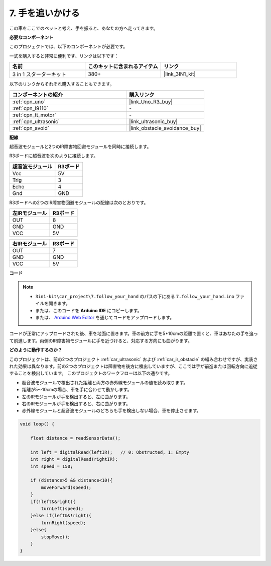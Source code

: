 .. _follow_your_hand:

7. 手を追いかける
=========================

この車をここでのペットと考え、手を振ると、あなたの方へ走ってきます。

**必要なコンポーネント**

このプロジェクトでは、以下のコンポーネントが必要です。

一式を購入すると非常に便利です、リンクは以下です：

.. list-table::
    :widths: 20 20 20
    :header-rows: 1

    *   - 名前
        - このキットに含まれるアイテム
        - リンク
    *   - 3 in 1 スターターキット
        - 380+
        - |link_3IN1_kit|

以下のリンクからそれぞれ購入することもできます。

.. list-table::
    :widths: 30 20
    :header-rows: 1

    *   - コンポーネントの紹介
        - 購入リンク

    *   - :ref:`cpn_uno`
        - |link_Uno_R3_buy|
    *   - :ref:`cpn_l9110`
        - \-
    *   - :ref:`cpn_tt_motor`
        - \-
    *   - :ref:`cpn_ultrasonic`
        - |link_ultrasonic_buy|
    *   - :ref:`cpn_avoid`
        - |link_obstacle_avoidance_buy|

**配線**

超音波モジュールと2つのIR障害物回避モジュールを同時に接続します。

R3ボードに超音波を次のように接続します。

.. list-table:: 
    :header-rows: 1

    * - 超音波モジュール
      - R3ボード
    * - Vcc
      - 5V
    * - Trig
      - 3
    * - Echo
      - 4
    * - Gnd
      - GND

R3ボードへの2つのIR障害物回避モジュールの配線は次のとおりです。

.. list-table:: 
    :header-rows: 1

    * - 左IRモジュール
      - R3ボード
    * - OUT
      - 8
    * - GND
      - GND
    * - VCC
      - 5V

.. list-table:: 
    :header-rows: 1

    * - 右IRモジュール
      - R3ボード
    * - OUT
      - 7
    * - GND
      - GND
    * - VCC
      - 5V

.. image:: img/car_7_8.png
    :width: 800

**コード**

.. note::

    * ``3in1-kit\car_project\7.follow_your_hand`` のパスの下にある ``7.follow_your_hand.ino`` ファイルを開きます。
    * または、このコードを **Arduino IDE** にコピーします。
    
    * または、 `Arduino Web Editor <https://docs.arduino.cc/cloud/web-editor/tutorials/getting-started/getting-started-web-editor>`_ を通じてコードをアップロードします。

.. raw:: html
    
    <iframe src=https://create.arduino.cc/editor/sunfounder01/584e42c8-8842-4db0-93b5-f6f949b6ffca/preview?embed style="height:510px;width:100%;margin:10px 0" frameborder=0></iframe>

コードが正常にアップロードされた後、車を地面に置きます。車の前方に手を5*10cmの距離で置くと、車はあなたの手を追って前進します。両側のIR障害物モジュールに手を近づけると、対応する方向にも曲がります。

**どのように動作するのか？**

このプロジェクトは、前の2つのプロジェクト :ref:`car_ultrasonic` および :ref:`car_ir_obstacle` の組み合わせですが、実装された効果は異なります。前の2つのプロジェクトは障害物を後方に検出していますが、ここでは手が前進または回転方向に追従することを検出しています。
このプロジェクトのワークフローは以下の通りです。

* 超音波モジュールで検出された距離と両方の赤外線モジュールの値を読み取ります。
* 距離が5〜10cmの場合、車を手に合わせて動かします。
* 左のIRモジュールが手を検出すると、左に曲がります。
* 右のIRモジュールが手を検出すると、右に曲がります。
* 赤外線モジュールと超音波モジュールのどちらも手を検出しない場合、車を停止させます。

.. code-block:: arduino

    void loop() {

        float distance = readSensorData();

        int left = digitalRead(leftIR);   // 0: Obstructed, 1: Empty
        int right = digitalRead(rightIR);
        int speed = 150;

        if (distance>5 && distance<10){
            moveForward(speed);
        }
        if(!left&&right){
            turnLeft(speed);
        }else if(left&&!right){
            turnRight(speed);
        }else{
            stopMove();
        }
    }
